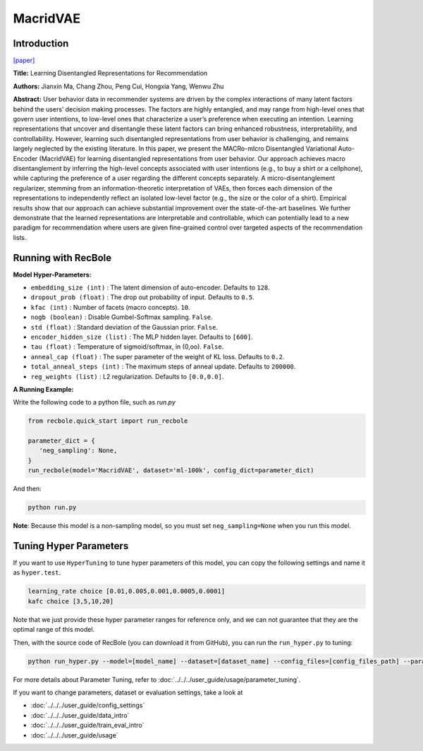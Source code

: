 MacridVAE
===========

Introduction
---------------------

`[paper] <https://jianxinma.github.io/assets/disentangle-recsys.pdf>`_

**Title:** Learning Disentangled Representations for Recommendation

**Authors:** Jianxin Ma, Chang Zhou, Peng Cui, Hongxia Yang, Wenwu Zhu

**Abstract:** User behavior data in recommender systems are driven by the complex interactions
of many latent factors behind the users’ decision making processes. The factors are
highly entangled, and may range from high-level ones that govern user intentions,
to low-level ones that characterize a user’s preference when executing an intention.
Learning representations that uncover and disentangle these latent factors can bring
enhanced robustness, interpretability, and controllability. However, learning such
disentangled representations from user behavior is challenging, and remains largely
neglected by the existing literature. In this paper, we present the MACRo-mIcro
Disentangled Variational Auto-Encoder (MacridVAE) for learning disentangled
representations from user behavior. Our approach achieves macro disentanglement
by inferring the high-level concepts associated with user intentions (e.g., to buy
a shirt or a cellphone), while capturing the preference of a user regarding the
different concepts separately. A micro-disentanglement regularizer, stemming
from an information-theoretic interpretation of VAEs, then forces each dimension
of the representations to independently reflect an isolated low-level factor (e.g.,
the size or the color of a shirt). Empirical results show that our approach can
achieve substantial improvement over the state-of-the-art baselines. We further
demonstrate that the learned representations are interpretable and controllable,
which can potentially lead to a new paradigm for recommendation where users are given 
fine-grained control over targeted aspects of the recommendation lists.

.. image:: ../../../asset/macridvae.png
    :width: 500
    :align: center

Running with RecBole
-------------------------

**Model Hyper-Parameters:**

- ``embedding_size (int)`` : The latent dimension of auto-encoder. Defaults to ``128``.
- ``dropout_prob (float)`` : The drop out probability of input. Defaults to ``0.5``.
- ``kfac (int)`` : Number of facets (macro concepts). ``10``.
- ``nogb (boolean)`` : Disable Gumbel-Softmax sampling. ``False``.
- ``std (float)`` : Standard deviation of the Gaussian prior. ``False``.
- ``encoder_hidden_size (list)`` : The MLP hidden layer. Defaults to ``[600]``.
- ``tau (float)`` : Temperature of sigmoid/softmax, in (0,oo). ``False``.
- ``anneal_cap (float)`` : The super parameter of the weight of KL loss. Defaults to ``0.2``.
- ``total_anneal_steps (int)`` : The maximum steps of anneal update. Defaults to ``200000``.
- ``reg_weights (list)`` : L2 regularization. Defaults to ``[0.0,0.0]``.


**A Running Example:**

Write the following code to a python file, such as `run.py`

.. code:: python

   from recbole.quick_start import run_recbole

   parameter_dict = {
      'neg_sampling': None,
   }
   run_recbole(model='MacridVAE', dataset='ml-100k', config_dict=parameter_dict)

And then:

.. code:: bash

   python run.py

**Note**: Because this model is a non-sampling model, so you must set ``neg_sampling=None`` when you run this model.

Tuning Hyper Parameters
-------------------------

If you want to use ``HyperTuning`` to tune hyper parameters of this model, you can copy the following settings and name it as ``hyper.test``.

.. code:: bash

   learning_rate choice [0.01,0.005,0.001,0.0005,0.0001]
   kafc choice [3,5,10,20]

Note that we just provide these hyper parameter ranges for reference only, and we can not guarantee that they are the optimal range of this model.

Then, with the source code of RecBole (you can download it from GitHub), you can run the ``run_hyper.py`` to tuning:

.. code:: bash

	python run_hyper.py --model=[model_name] --dataset=[dataset_name] --config_files=[config_files_path] --params_file=hyper.test

For more details about Parameter Tuning, refer to :doc:`../../../user_guide/usage/parameter_tuning`.


If you want to change parameters, dataset or evaluation settings, take a look at

- :doc:`../../../user_guide/config_settings`
- :doc:`../../../user_guide/data_intro`
- :doc:`../../../user_guide/train_eval_intro`
- :doc:`../../../user_guide/usage`